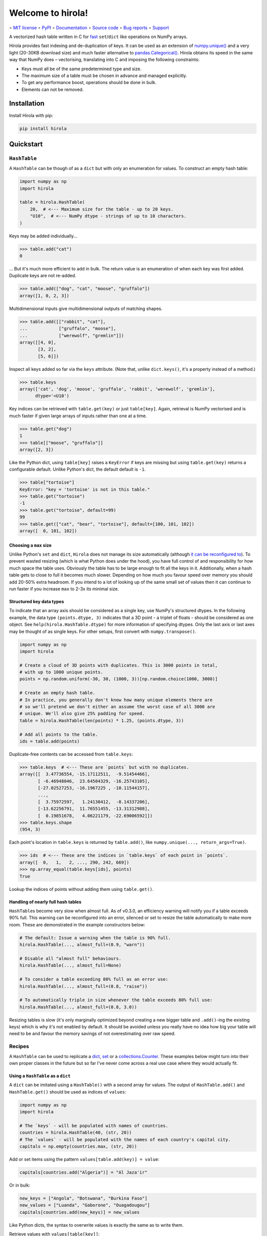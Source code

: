 ==================
Welcome to hirola!
==================

∘
`MIT license <https://github.com/bwoodsend/hirola/blob/master/LICENSE>`_
∘
`PyPI <https://pypi.org/project/hirola>`_
∘
`Documentation <https://hirola.readthedocs.io/>`_
∘
`Source code <https://github.com/bwoodsend/hirola>`_
∘
`Bug reports <https://github.com/bwoodsend/hirola/issues>`_
∘
`Support <https://github.com/bwoodsend/hirola/discussions>`_

A vectorized hash table written in C for `fast
<https://hirola.readthedocs.io/en/latest/benchmarks.html>`_ ``set``/``dict``
like operations on NumPy arrays.

Hirola provides fast indexing and de-duplication of keys.
It can be used as an extension of `numpy.unique()
<https://numpy.org/doc/stable/reference/generated/numpy.unique.html>`_ and a
very light (20-30KB download size) and much faster alternative to
`pandas.Categorical()
<https://pandas.pydata.org/docs/reference/api/pandas.Categorical.categories.html>`_.
Hirola obtains its speed in the same way that NumPy does – vectorising,
translating into C and imposing the following constraints:

* Keys must all be of the same predetermined type and size.
* The maximum size of a table must be chosen in advance and managed explicitly.
* To get any performance boost, operations should be done in bulk.
* Elements can not be removed.


Installation
------------

Install Hirola with pip:

.. code-block:: console

    pip install hirola


Quickstart
----------

``HashTable``
*************

A ``HashTable`` can be though of as a ``dict`` but with only an enumeration for
values.
To construct an empty hash table:

.. code-block:: python

    import numpy as np
    import hirola

    table = hirola.HashTable(
        20,  # <--- Maximum size for the table - up to 20 keys.
        "U10",  # <--- NumPy dtype - strings of up to 10 characters.
    )

Keys may be added individually...

.. code-block:: python

    >>> table.add("cat")
    0

... But it's much more efficient to add in bulk.
The return value is an enumeration of when each key was first added.
Duplicate keys are not re-added.

.. code-block:: python

    >>> table.add(["dog", "cat", "moose", "gruffalo"])
    array([1, 0, 2, 3])


Multidimensional inputs give multidimensional outputs of matching shapes.

.. code-block:: python

    >>> table.add([["rabbit", "cat"],
    ...            ["gruffalo", "moose"],
    ...            ["werewolf", "gremlin"]])
    array([[4, 0],
           [3, 2],
           [5, 6]])

Inspect all keys added so far via the ``keys`` attribute.
(Note that, unlike ``dict.keys()``, it's a property instead of a method.)

.. code-block:: python

    >>> table.keys
    array(['cat', 'dog', 'moose', 'gruffalo', 'rabbit', 'werewolf', 'gremlin'],
          dtype='<U10')

Key indices can be retrieved with ``table.get(key)`` or just ``table[key]``.
Again, retrieval is NumPy vectorised and is much faster if given large arrays of
inputs rather than one at a time.

.. code-block:: python

    >>> table.get("dog")
    1
    >>> table[["moose", "gruffalo"]]
    array([2, 3])

Like the Python dict,
using ``table[key]`` raises a ``KeyError`` if keys are missing
but using ``table.get(key)`` returns a configurable default.
Unlike Python's dict, the default default is ``-1``.

.. code-block:: python

    >>> table["tortoise"]
    KeyError: "key = 'tortoise' is not in this table."
    >>> table.get("tortoise")
    -1
    >>> table.get("tortoise", default=99)
    99
    >>> table.get(["cat", "bear", "tortoise"], default=[100, 101, 102])
    array([  0, 101, 102])


Choosing a ``max`` size
.......................

Unlike Python's ``set`` and ``dict``, ``Hirola`` does not manage its size
automatically (although `it can be reconfigured to <automatic-resize>`_).
To prevent wasted resizing (which is what Python does under the hood),
you have full control of and responsibility for how much space the table uses.
Obviously the table has to be large enough to fit all the keys in it.
Additionally, when a hash table gets to close to full it becomes much slower.
Depending on how much you favour speed over memory you should add 20-50% extra
headroom.
If you intend to a lot of looking up of the same small set of values then it can
continue to run faster if you increase ``max`` to 2-3x its minimal size.


Structured key data types
.........................

To indicate that an array axis should be considered as a single key,
use NumPy's structured dtypes.
In the following example, the data type ``(points.dtype, 3)``
indicates that a 3D point - a triplet of floats -
should be considered as one object.
See ``help(hirola.HashTable.dtype)`` for more information of specifying dtypes.
Only the last axis or last axes may be thought of as single keys.
For other setups, first convert with ``numpy.transpose()``.

.. code-block:: python

    import numpy as np
    import hirola

    # Create a cloud of 3D points with duplicates. This is 3000 points in total,
    # with up to 1000 unique points.
    points = np.random.uniform(-30, 30, (1000, 3))[np.random.choice(1000, 3000)]

    # Create an empty hash table.
    # In practice, you generally don't know how many unique elements there are
    # so we'll pretend we don't either an assume the worst case of all 3000 are
    # unique. We'll also give 25% padding for speed.
    table = hirola.HashTable(len(points) * 1.25, (points.dtype, 3))

    # Add all points to the table.
    ids = table.add(points)

Duplicate-free contents can be accessed from ``table.keys``:

.. code-block:: python

    >>> table.keys  # <--- These are `points` but with no duplicates.
    array([[  3.47736554, -15.17112511,  -9.51454466],
           [ -6.46948046,  23.64504329, -16.25743105],
           [-27.02527253, -16.1967225 , -10.11544157],
           ...,
           [  3.75972597,   1.24130412,  -8.14337206],
           [-13.62256791,  11.76551455, -13.31312988],
           [  0.19851678,   4.06221179, -22.69006592]])
    >>> table.keys.shape
    (954, 3)

Each point's location in ``table.keys`` is returned by ``table.add()``,
like ``numpy.unique(..., return_args=True)``.

.. code-block:: python

    >>> ids  # <--- These are the indices in `table.keys` of each point in `points`.
    array([  0,   1,   2, ..., 290, 242, 669])
    >>> np.array_equal(table.keys[ids], points)
    True

Lookup the indices of points without adding them using ``table.get()``.


.. _automatic-resize:

Handling of nearly full hash tables
...................................

``HashTable``\ s become very slow when almost full.
As of v0.3.0, an efficiency warning will notify you if a table exceeds 90% full.
This warning can be reconfigured into an error, silenced or set to resize the
table automatically to make more room.
These are demonstrated in the example constructors below:

.. code-block:: python

    # The default: Issue a warning when the table is 90% full.
    hirola.HashTable(..., almost_full=(0.9, "warn"))

    # Disable all "almost full" behaviours.
    hirola.HashTable(..., almost_full=None)

    # To consider a table exceeding 80% full as an error use:
    hirola.HashTable(..., almost_full=(0.8, "raise"))

    # To automatically triple in size whenever the table exceeds 80% full use:
    hirola.HashTable(..., almost_full=(0.8, 3.0))

Resizing tables is slow (it's only marginally optimized beyond creating a new
bigger table and ``.add()``\ -ing the existing keys) which is why it's not
enabled by default. It should be avoided unless you really have no idea how big
your table will need to be and favour the memory savings of not overestimating
over raw speed.


Recipes
*******

A ``HashTable`` can be used to replicate a `dict <as-a-dict>`_,
`set <as-a-set>`_ or a `collections.Counter <as-a-collections.Counter>`_.
These examples below might turn into their own proper classes in the future but
so far I've never come across a real use case where they would actually fit.


.. _as-a-dict:

Using a ``HashTable`` as a ``dict``
...................................

A ``dict`` can be imitated using a ``HashTable()`` with a second array for
values.
The output of ``HashTable.add()``  and ``HashTable.get()`` should be used as
indices of ``values``:

.. code-block:: python

    import numpy as np
    import hirola

    # The `keys` - will be populated with names of countries.
    countries = hirola.HashTable(40, (str, 20))
    # The `values` - will be populated with the names of each country's capital city.
    capitals = np.empty(countries.max, (str, 20))

Add or set items using the pattern ``values[table.add(key)] = value``:

.. code-block:: python

    capitals[countries.add("Algeria")] = "Al Jaza'ir"

Or in bulk:

.. code-block:: python

    new_keys = ["Angola", "Botswana", "Burkina Faso"]
    new_values = ["Luanda", "Gaborone", "Ouagadougou"]
    capitals[countries.add(new_keys)] = new_values

Like Python dicts, the syntax to overwrite values is exactly the same as to
write them.

Retrieve values with ``values[table[key]]``:

.. code-block:: python

    >>> capitals[countries["Botswana"]]
    'Gaborone'
    >>> capitals[countries["Botswana", "Algeria"]]
    array(['Gaborone', "Al Jaza'ir"], dtype='<U20')

View all keys and values with ``table.keys`` and ``values[:len(table)]``.
A ``HashTable`` remembers the order keys were first added so this dict is
automatically a sorted dict.

.. code-block:: python

    # keys
    >>> countries.keys
    array(['Algeria', 'Angola', 'Botswana', 'Burkina Faso'], dtype='<U20')
    # values
    >>> capitals[:len(countries)]
    array(["Al Jaza'ir", 'Luanda', 'Gaborone', 'Ouagadougou'], dtype='<U20')

Depending on the usage scenario,
it may or may not make sense to want an equivalent to  ``dict.items()``.
If you do want an equivalent,
use ``numpy.rec.fromarrays([table.keys, values[:len(table)]])``,
possibly adding a ``names=`` option:

.. code-block:: python

    >>> np.rec.fromarrays([countries.keys, capitals[:len(countries)]],
    ...                   names="countries,capitals")
    rec.array([('Algeria', "Al Jaza'ir"), ('Angola', 'Luanda'),
               ('Botswana', 'Gaborone'), ('Burkina Faso', 'Ouagadougou')],
              dtype=[('countries', '<U20'), ('capitals', '<U20')])

If the keys and values have the same dtype then ``numpy.c_`` works too.

.. code-block:: python

    >>> np.c_[countries.keys, capitals[:len(countries)]]
    array([['Algeria', "Al Jaza'ir"],
           ['Angola', 'Luanda'],
           ['Botswana', 'Gaborone'],
           ['Burkina Faso', 'Ouagadougou']], dtype='<U20')


.. _as-a-set:

Using a ``HashTable`` as a ``set``
..................................

To get set-like capabilities from a ``HashTable``,
leverage the ``contains()`` method.
For these examples we will experiment with integer multiples of 3 and 7.

.. code-block:: python

    import numpy as np

    of_3s = np.arange(0, 100, 3)
    of_7s = np.arange(0, 100, 7)

We'll only require one array to be converted into a hash table.
The other can remain as an array.
If both are hash tables, simply use one table's ``keys`` attribute as the array.

.. code-block:: python

    import hirola

    table_of_3s = hirola.HashTable(len(of_3s) * 1.25, of_3s.dtype)
    table_of_3s.add(of_3s)

Use ``table.contains()`` as a vectorised version of ``in``.

.. code-block:: python

    >>> table_of_3s.contains(of_7s)
    array([ True, False, False,  True, False, False,  True, False, False,
            True, False, False,  True, False, False])

From the above, the common set operations can be derived:

*   ``set.intersection()`` - Values in the array and in the set:

.. code-block:: python

        >>> of_7s[table_of_3s.contains(of_7s)]
        array([ 0, 21, 42, 63, 84])

*   Set subtraction - Values in the array which are not in the set:

.. code-block:: python

        >>> of_7s[~table_of_3s.contains(of_7s)]
        array([ 7, 14, 28, 35, 49, 56, 70, 77, 91, 98])

*   ``set.union()`` - Values in either the table or in the tested array (with no
    duplicates):

.. code-block:: python

        >>> np.concatenate([table_of_3s.keys, of_7s[~table_of_3s.contains(of_7s)]], axis=0)
        array([ 0,  3,  6,  9, 12, 15, 18, 21, 24, 27, 30, 33, 36, 39, 42, 45, 48,
               51, 54, 57, 60, 63, 66, 69, 72, 75, 78, 81, 84, 87, 90, 93, 96, 99,
                7, 14, 28, 35, 49, 56, 70, 77, 91, 98])


.. _`as-a-collections.Counter`:

Using a ``HashTable`` as a ``collections.Counter``
..................................................

For this example,
let's give ourselves something a bit more substantial to work on.
Counting word frequencies in Shakespeare's Hamlet play is the
trendy example for ``collections.Counter`` and it's what we'll use too.

.. code-block:: python

    from urllib.request import urlopen
    import re
    import numpy as np

    hamlet = urlopen("https://gist.githubusercontent.com/provpup/2fc41686eab7400b796b/raw/b575bd01a58494dfddc1d6429ef0167e709abf9b/hamlet.txt").read()
    words = np.array(re.findall(rb"([\w']+)", hamlet))

A counter is just a ``dict`` with integer values and a ``dict`` is just a hash
table with a separate array for values.

.. code-block:: python

    import hirola

    word_table = hirola.HashTable(len(words), words.dtype)
    counts = np.zeros(word_table.max, dtype=int)

The only new functionality that is not defined in `using a hash table as a dict
<as-a-dict>`_ is the ability to count keys as they are added.
To count new elements use the rather odd line
``np.add(counts, table.add(keys), 1)``.

.. code-block:: python

    np.add.at(counts, word_table.add(words), 1)

This line does what you might expect ``counts[word_table.add(words)] += 1`` to
do but, due to the way NumPy works,
the latter form fails to increment each count more than once if ``words``
contains duplicates.

Use NumPy's indirect sorting functions to get most or least common keys.

.. code-block:: python

    # Get the most common word.
    >>> word_table.keys[counts[:len(word_table)].argmax()]
    b'the'

    # Get the top 10 most common words. Note that these are unsorted.
    >>> word_table.keys[counts[:len(word_table)].argpartition(-10)[-10:]]
    array([b'it', b'and', b'my', b'of', b'in', b'a', b'to', b'the', b'I',
           b'you'], dtype='|S14')

    # Get all words in ascending order of commonness.
    >>> word_table.keys[counts[:len(word_table)].argsort()]
    array([b'END', b'whereat', b"griev'd", ..., b'to', b'and', b'the'],
          dtype='|S14')


A Security Note
---------------

Unlike the builtin ``hash()`` used internally by Python's ``set`` and ``dict``,
``hirola`` does not randomise a hash seed on startup
making an online server running ``hirola`` more vulnerable to denial of service
attacks.
In such an attack, the attacker clogs up your server by sending it requests that
he/she knows will cause hash collisions and therefore slow it down.
Whereas a Python hash table's size is always predictably the next power of 8
above ``len(table) * 3 / 2``, a ``hirola.HashTable()`` may be any size meaning
that you can make an attack considerably more difficult by adding a little
randomness to the sizes of your hash tables.
But if your writing an online server
which performs dictionary lookup based on user input
and your user-base doesn't like you much
or you have some very spiteful below-the-belt competitors
then I recommend that you don't use this library.
